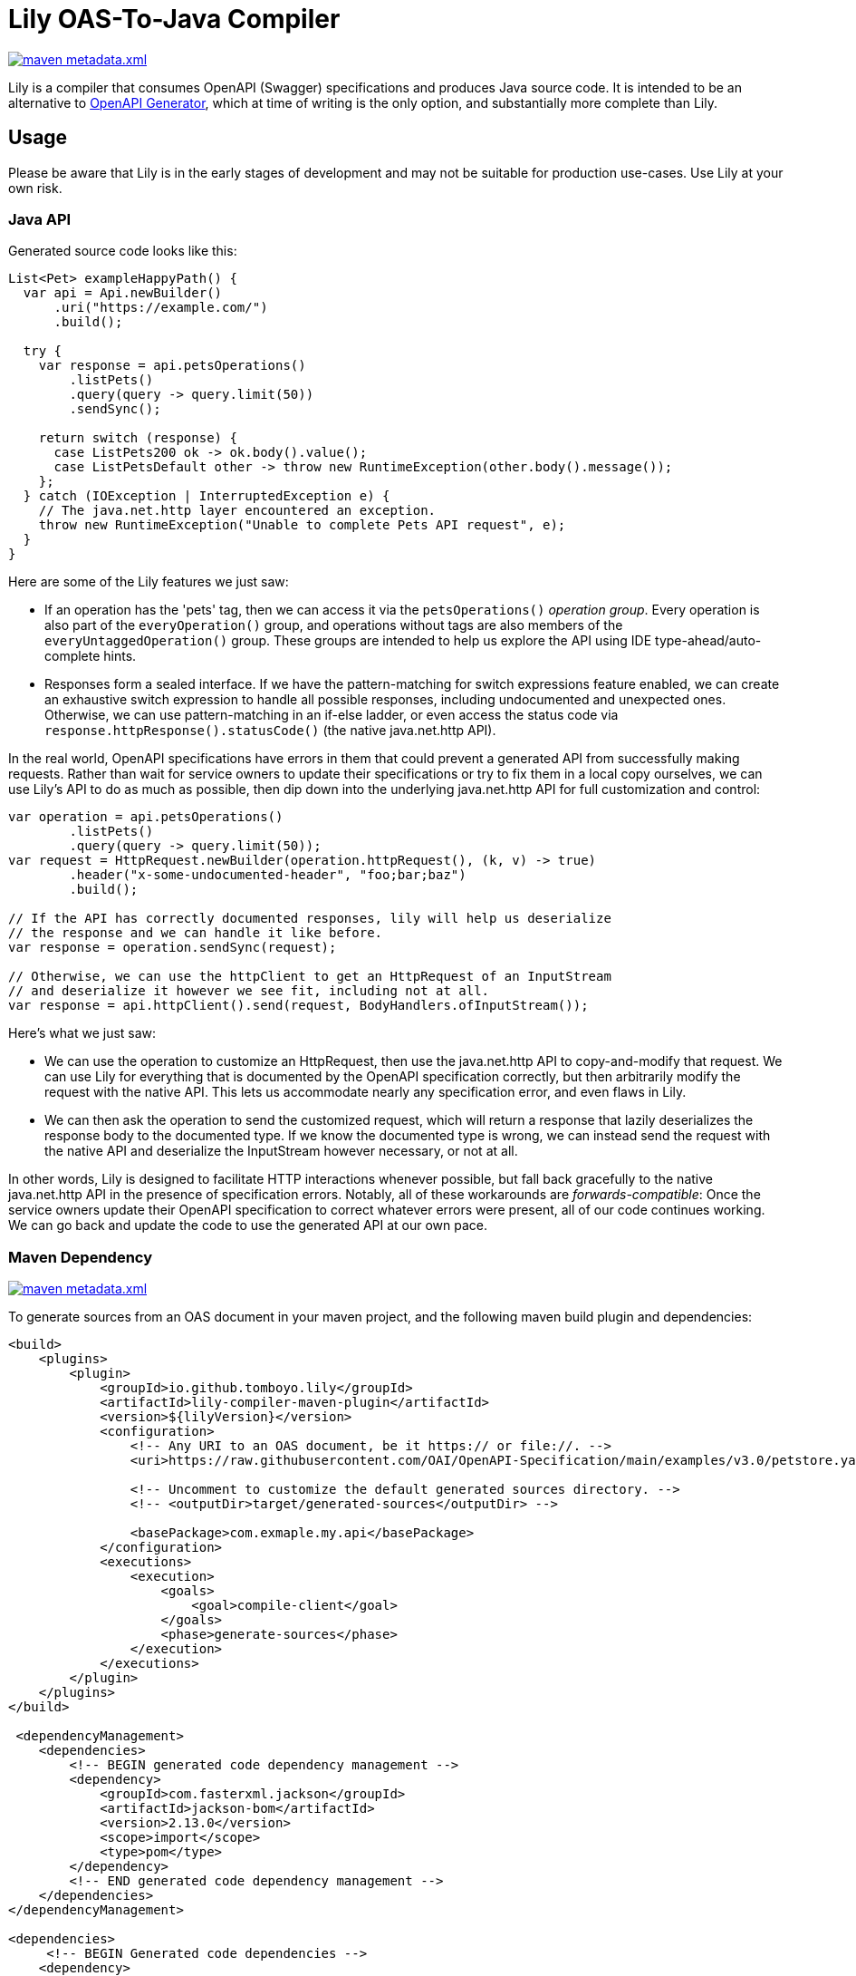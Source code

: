 = Lily OAS-To-Java Compiler

image:https://img.shields.io/maven-metadata/v/https/repo1.maven.org/maven2/io/github/tomboyo/lily/lily/maven-metadata.xml.svg[title="latest release version badge" link="https://mvnrepository.com/artifact/io.github.tomboyo.lily"]

Lily is a compiler that consumes OpenAPI (Swagger) specifications and produces Java source code.
It is intended to be an alternative to https://github.com/OpenAPITools/openapi-generator[OpenAPI Generator], which at time of writing is the only option, and substantially more complete than Lily.

== Usage

Please be aware that Lily is in the early stages of development and may not be suitable for production use-cases. Use Lily at your own risk.

=== Java API

Generated source code looks like this:

[source,java]
----
List<Pet> exampleHappyPath() {
  var api = Api.newBuilder()
      .uri("https://example.com/")
      .build();

  try {
    var response = api.petsOperations()
        .listPets()
        .query(query -> query.limit(50))
        .sendSync();

    return switch (response) {
      case ListPets200 ok -> ok.body().value();
      case ListPetsDefault other -> throw new RuntimeException(other.body().message());
    };
  } catch (IOException | InterruptedException e) {
    // The java.net.http layer encountered an exception.
    throw new RuntimeException("Unable to complete Pets API request", e);
  }
}
----

Here are some of the Lily features we just saw:

* If an operation has the 'pets' tag, then we can access it via the `petsOperations()` _operation group_. Every operation is also part of the `everyOperation()` group, and operations without tags are also members of the `everyUntaggedOperation()` group. These groups are intended to help us explore the API using IDE type-ahead/auto-complete hints.

* Responses form a sealed interface. If we have the pattern-matching for switch expressions feature enabled, we can create an exhaustive switch expression to handle all possible responses, including undocumented and unexpected ones. Otherwise, we can use pattern-matching in an if-else ladder, or even access the status code via `response.httpResponse().statusCode()` (the native java.net.http API).

In the real world, OpenAPI specifications have errors in them that could prevent a generated API from successfully making requests. Rather than wait for service owners to update their specifications or try to fix them in a local copy ourselves, we can use Lily's API to do as much as possible, then dip down into the underlying java.net.http API for full customization and control:

[source,java]
----
var operation = api.petsOperations()
        .listPets()
        .query(query -> query.limit(50));
var request = HttpRequest.newBuilder(operation.httpRequest(), (k, v) -> true)
        .header("x-some-undocumented-header", "foo;bar;baz")
        .build();

// If the API has correctly documented responses, lily will help us deserialize
// the response and we can handle it like before.
var response = operation.sendSync(request);

// Otherwise, we can use the httpClient to get an HttpRequest of an InputStream
// and deserialize it however we see fit, including not at all.
var response = api.httpClient().send(request, BodyHandlers.ofInputStream());
----

Here's what we just saw:

* We can use the operation to customize an HttpRequest, then use the java.net.http API to copy-and-modify that request. We can use Lily for everything that is documented by the OpenAPI specification correctly, but then arbitrarily modify the request with the native API. This lets us accommodate nearly any specification error, and even flaws in Lily.

* We can then ask the operation to send the customized request, which will return a response that lazily deserializes the response body to the documented type. If we know the documented type is wrong, we can instead send the request with the native API and deserialize the InputStream however necessary, or not at all.

In other words, Lily is designed to facilitate HTTP interactions whenever possible, but fall back gracefully to the native java.net.http API in the presence of specification errors. Notably, all of these workarounds are _forwards-compatible_: Once the service owners update their OpenAPI specification to correct whatever errors were present, all of our code continues working. We can go back and update the code to use the generated API at our own pace.

=== Maven Dependency

image:https://img.shields.io/maven-metadata/v/https/repo1.maven.org/maven2/io/github/tomboyo/lily/lily/maven-metadata.xml.svg[title="latest release version badge" link="https://mvnrepository.com/artifact/io.github.tomboyo.lily"]

To generate sources from an OAS document in your maven project, and the following maven build plugin and dependencies:

```xml
<build>
    <plugins>
        <plugin>
            <groupId>io.github.tomboyo.lily</groupId>
            <artifactId>lily-compiler-maven-plugin</artifactId>
            <version>${lilyVersion}</version>
            <configuration>
                <!-- Any URI to an OAS document, be it https:// or file://. -->
                <uri>https://raw.githubusercontent.com/OAI/OpenAPI-Specification/main/examples/v3.0/petstore.yaml</uri>

                <!-- Uncomment to customize the default generated sources directory. -->
                <!-- <outputDir>target/generated-sources</outputDir> -->

                <basePackage>com.exmaple.my.api</basePackage>
            </configuration>
            <executions>
                <execution>
                    <goals>
                        <goal>compile-client</goal>
                    </goals>
                    <phase>generate-sources</phase>
                </execution>
            </executions>
        </plugin>
    </plugins>
</build>

 <dependencyManagement>
    <dependencies>
        <!-- BEGIN generated code dependency management -->
        <dependency>
            <groupId>com.fasterxml.jackson</groupId>
            <artifactId>jackson-bom</artifactId>
            <version>2.13.0</version>
            <scope>import</scope>
            <type>pom</type>
        </dependency>
        <!-- END generated code dependency management -->
    </dependencies>
</dependencyManagement>

<dependencies>
     <!-- BEGIN Generated code dependencies -->
    <dependency>
        <groupId>io.github.tomboyo.lily</groupId>
        <artifactId>lily-http</artifactId>
        <version>${lilyVersion}</version>
    </dependency>
    <dependency>
        <groupId>com.fasterxml.jackson.core</groupId>
        <artifactId>jackson-databind</artifactId>
    </dependency>
    <dependency>
        <!-- ZonedDatetime support -->
        <groupId>com.fasterxml.jackson.datatype</groupId>
        <artifactId>jackson-datatype-jsr310</artifactId>
    </dependency>
    <!-- END Generated code dependencies -->
</dependencies>
```

The generated source code relies on jackson and the lily-http library at runtime, which is why these dependencies are necessary.

These configurations can be stand-alone or embedded in a larger project.

== Goals

. Generate java source code directly from an OAS document within a java build pipeline (e.g. integrated with Maven or Gradle).
. Support OAS v3.
. Target Java 17+, with special attention paid to upcoming language features.
. Help end-users work around incorrect or incomplete schema specifications so that they can make progress while awaiting upstream fixes.
. Expose a high-level API to guide the user through API interactions.
. Ensure that whenever possible, generated source code is compatible with user code between API specification revisions. In other words: "If I update to the latest API specification, and there are not breaking changes to the API, then Lily's generated source code doesn't break my application."
. Support all OpenAPI features, including unusual things like matrix-style requests.

== Non-Goals

. Do not (yet) support other languages than Java. It's not clear that a Java-oriented AST will cleanly translate to another language target.
. Do not support too many options. Options become confusing to maintain -- prefer opinionated code that works for most people who are doing sensible things.

== Design

Lily is a layered API with "high-level" layers that orchestrate full requests using generated code and "low-level" layers that help the developer implement requests from scratch if necessary.

High-level layers always allow the developer to move into lower levels. This allows the developer to use the convenient high-level API _as much as possible_, then resort to the lower-level API (which could be the java.net.http API itself) only as necessary to work around missing features or undocumented API parameters.

Lily should make simple things easy, and complex things possible.

== Quick Tour

Lily is composed of four modules in the `modules` directory:

- `example` compiles the v3.0 petstore YAML as an example. Check out the generated-sources directory after a build to see what Lily generates, and the test directory to see example usage of the generated code.

- `lily-compiler-maven-plugin` is a teensy-weensy Maven plugin that reads configuration from the pom and hands it off to the compiler project. This is what the user adds to their projects to compile code.

- `lily-compiler` is responsible for reading an OAS document, translating it to an intermediary AST (abstract syntax tree), rendering the AST as source code, and finally saving source code to disc.

- `lily-http` defines classes to help create and receive HTTP requests, including RFC6570 encoders, deser implementations, and the UriTemplate. This is a dependency of generated source code and may also be used directly by users to work around Lily or OAS shortcomings.
